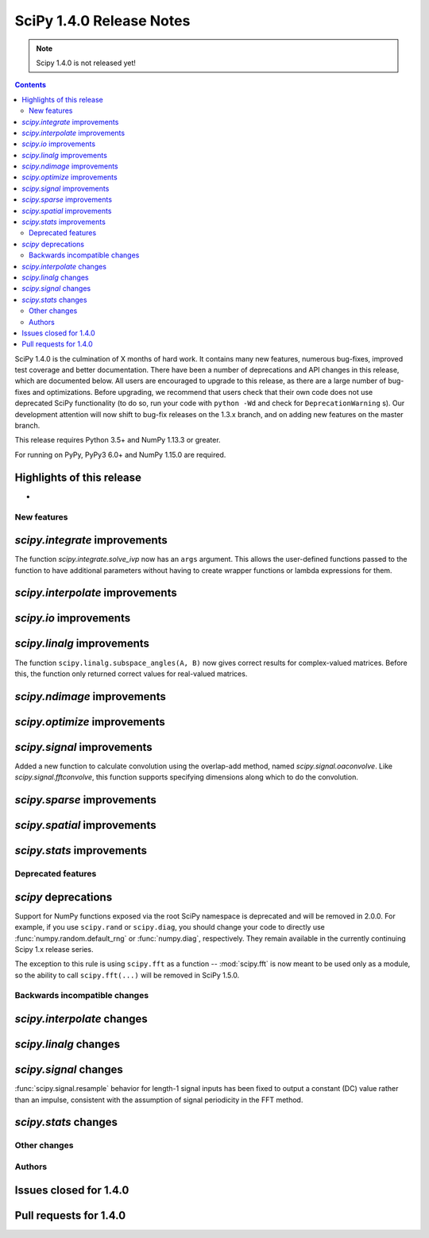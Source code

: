 ==========================
SciPy 1.4.0 Release Notes
==========================

.. note:: Scipy 1.4.0 is not released yet!

.. contents::

SciPy 1.4.0 is the culmination of X months of hard work. It contains
many new features, numerous bug-fixes, improved test coverage and better
documentation. There have been a number of deprecations and API changes
in this release, which are documented below. All users are encouraged to
upgrade to this release, as there are a large number of bug-fixes and
optimizations. Before upgrading, we recommend that users check that
their own code does not use deprecated SciPy functionality (to do so,
run your code with ``python -Wd`` and check for ``DeprecationWarning`` s).
Our development attention will now shift to bug-fix releases on the
1.3.x branch, and on adding new features on the master branch.

This release requires Python 3.5+ and NumPy 1.13.3 or greater.

For running on PyPy, PyPy3 6.0+ and NumPy 1.15.0 are required.

Highlights of this release
--------------------------

-


New features
============

`scipy.integrate` improvements
------------------------------

The function `scipy.integrate.solve_ivp` now has an ``args`` argument.
This allows the user-defined functions passed to the function to have
additional parameters without having to create wrapper functions or
lambda expressions for them.

`scipy.interpolate` improvements
--------------------------------

`scipy.io` improvements
-----------------------


`scipy.linalg` improvements
---------------------------
The function ``scipy.linalg.subspace_angles(A, B)`` now gives correct
results for complex-valued matrices. Before this, the function only returned
correct values for real-valued matrices.


`scipy.ndimage` improvements
----------------------------


`scipy.optimize` improvements
-----------------------------


`scipy.signal` improvements
---------------------------

Added a new function to calculate convolution using the overlap-add method,
named `scipy.signal.oaconvolve`. Like `scipy.signal.fftconvolve`, this
function supports specifying dimensions along which to do the convolution.

`scipy.sparse` improvements
---------------------------

`scipy.spatial` improvements
----------------------------

`scipy.stats` improvements
--------------------------

Deprecated features
===================

`scipy` deprecations
--------------------
Support for NumPy functions exposed via the root SciPy namespace is deprecated
and will be removed in 2.0.0. For example, if you use ``scipy.rand`` or
``scipy.diag``, you should change your code to directly use
:func:`numpy.random.default_rng` or :func:`numpy.diag`, respectively.
They remain available in the currently continuing Scipy 1.x release series.

The exception to this rule is using ``scipy.fft`` as a function --
:mod:`scipy.fft` is now meant to be used only as a module, so the ability to
call ``scipy.fft(...)`` will be removed in SciPy 1.5.0.

Backwards incompatible changes
==============================

`scipy.interpolate` changes
---------------------------

`scipy.linalg` changes
----------------------

`scipy.signal` changes
----------------------
:func:`scipy.signal.resample` behavior for length-1 signal inputs has been
fixed to output a constant (DC) value rather than an impulse, consistent with
the assumption of signal periodicity in the FFT method.

`scipy.stats` changes
---------------------


Other changes
=============


Authors
=======


Issues closed for 1.4.0
-----------------------

Pull requests for 1.4.0
-----------------------
